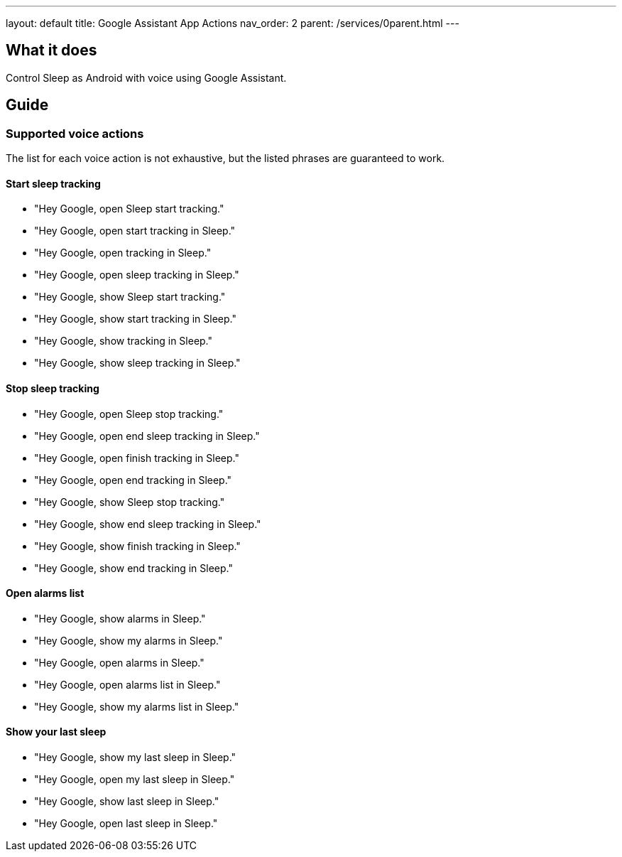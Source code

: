 ---
layout: default
title: Google Assistant App Actions
nav_order: 2
parent: /services/0parent.html
---

:toc:

== What it does
Control Sleep as Android with voice using Google Assistant.

== Guide

=== Supported voice actions

The list for each voice action is not exhaustive, but the listed phrases are guaranteed to work.

==== Start sleep tracking

- "Hey Google, open Sleep start tracking."
- "Hey Google, open start tracking in Sleep."
- "Hey Google, open tracking in Sleep."
- "Hey Google, open sleep tracking in Sleep."

- "Hey Google, show Sleep start tracking."
- "Hey Google, show start tracking in Sleep."
- "Hey Google, show tracking in Sleep."
- "Hey Google, show sleep tracking in Sleep."

==== Stop sleep tracking

- "Hey Google, open Sleep stop tracking."
- "Hey Google, open end sleep tracking in Sleep."
- "Hey Google, open finish tracking in Sleep."
- "Hey Google, open end tracking in Sleep."

- "Hey Google, show Sleep stop tracking."
- "Hey Google, show end sleep tracking in Sleep."
- "Hey Google, show finish tracking in Sleep."
- "Hey Google, show end tracking in Sleep."

==== Open alarms list

- "Hey Google, show alarms in Sleep."
- "Hey Google, show my alarms in Sleep."
- "Hey Google, open alarms in Sleep."
- "Hey Google, open alarms list in Sleep."
- "Hey Google, show my alarms list in Sleep."

==== Show your last sleep

- "Hey Google, show my last sleep in Sleep."
- "Hey Google, open my last sleep in Sleep."
- "Hey Google, show last sleep in Sleep."
- "Hey Google, open last sleep in Sleep."
